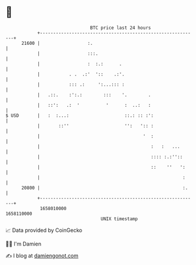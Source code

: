 * 👋

#+begin_example
                                   BTC price last 24 hours                    
               +------------------------------------------------------------+ 
         21600 |                  :.                                        | 
               |                  :::.                                      | 
               |                  :  :.:      .                             | 
               |           . .  .:'  '::    .:'.                            | 
               |           ::: .:     ':...::: :                            | 
               |   .::.    :':.:        :::    '.        .                  | 
               |   ::':   .:  '          '      :  ..:   :                  | 
   $ USD       |   :  :...:                     ::.: :: :':                 | 
               |       ::''                     '':   ':: :                 | 
               |                                       '  :                 | 
               |                                          :   :   ...       | 
               |                                          :::: :.:''::      | 
               |                                          ::    ''   ':     | 
               |                                                      :     | 
         20800 |                                                      :.    | 
               +------------------------------------------------------------+ 
                1658010000                                        1658110000  
                                       UNIX timestamp                         
#+end_example
📈 Data provided by CoinGecko

🧑‍💻 I'm Damien

✍️ I blog at [[https://www.damiengonot.com][damiengonot.com]]
